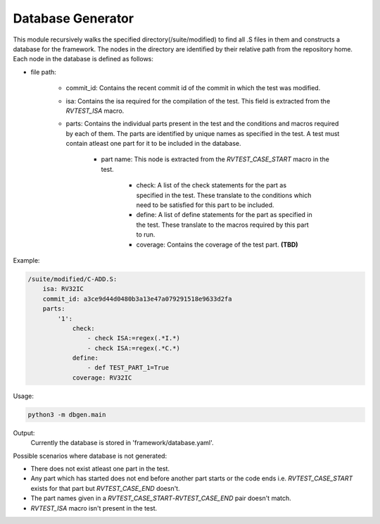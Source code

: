 .. _database:

Database Generator
^^^^^^^^^^^^^^^^^^^^^

This module recursively walks the specified directory(/suite/modified) to find all .S files in them and constructs a database for the framework.
The nodes in the directory are identified by their relative path from the repository home.
Each node in the database is defined as follows:

* file path:

    * commit_id: Contains the recent commit id of the commit in which the test was modified.
    * isa: Contains the isa required for the compilation of the test. This field is extracted from the *RVTEST_ISA* macro.
    * parts: Contains the individual parts present in the test and the conditions and macros required by each of them. The parts are identified by unique names as specified in the test. A test must contain atleast one part for it to be included in the database.

        * part name: This node is extracted from the *RVTEST_CASE_START* macro in the test.

            * check: A list of the check statements for the part as specified in the test. These translate to the conditions which need to be satisfied for this part to be included.
            * define: A list of define statements for the part as specified in the test. These translate to the macros required by this part to run.
            * coverage: Contains the coverage of the test part. **(TBD)**


Example:

.. code-block:: yaml

    /suite/modified/C-ADD.S:
        isa: RV32IC
        commit_id: a3ce9d44d0480b3a13e47a079291518e9633d2fa
        parts:
            '1':
                check:
                    - check ISA:=regex(.*I.*)
                    - check ISA:=regex(.*C.*)
                define:
                    - def TEST_PART_1=True
                coverage: RV32IC

Usage:

.. code-block:: bash

    python3 -m dbgen.main

Output:
    Currently the database is stored in 'framework/database.yaml'.

Possible scenarios where database is not generated:

* There does not exist atleast one part in the test.
* Any part which has started does not end before another part starts or the code ends i.e. *RVTEST_CASE_START* exists for that part but *RVTEST_CASE_END* doesn't.
* The part names given in a *RVTEST_CASE_START*-*RVTEST_CASE_END* pair doesn't match.
* *RVTEST_ISA* macro isn't present in the test.
